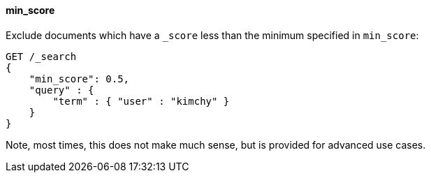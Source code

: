 [[request-body-search-min-score]]
==== min_score

Exclude documents which have a `_score` less than the minimum specified
in `min_score`:

[source,console]
--------------------------------------------------
GET /_search
{
    "min_score": 0.5,
    "query" : {
        "term" : { "user" : "kimchy" }
    }
}
--------------------------------------------------

Note, most times, this does not make much sense, but is provided for
advanced use cases.
